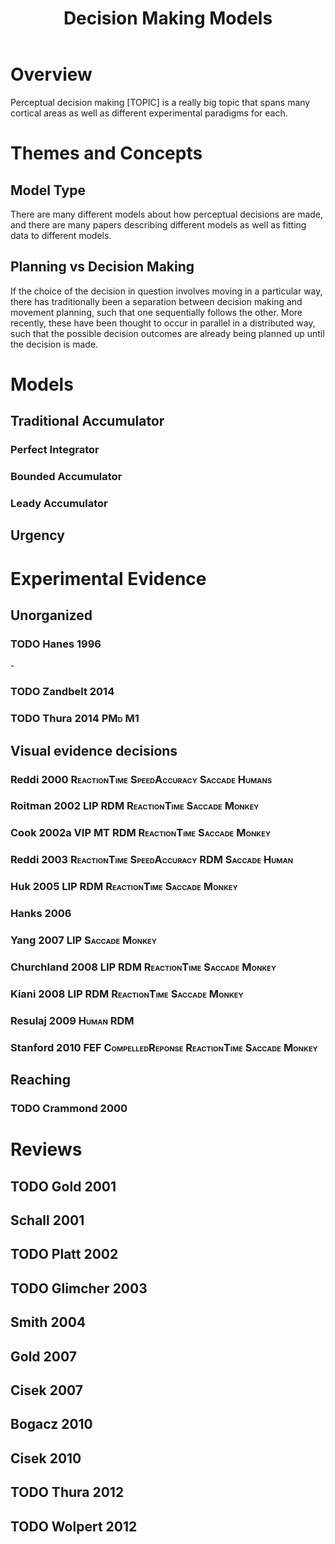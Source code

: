 
#+TITLE: Decision Making Models

* Overview

Perceptual decision making [TOPIC] is a really big topic that spans
many cortical areas as well as different experimental paradigms for
each. 

* Themes and Concepts

** Model Type

There are many different models about how perceptual decisions are
made, and there are many papers describing different models as well as
fitting data to different models. 

** Planning vs Decision Making
If the choice of the decision in question involves moving in a
particular way, there has traditionally been a separation between
decision making and movement planning, such that one sequentially
follows the other. More recently, these have been thought to occur in
parallel in a distributed way, such that the possible decision
outcomes are already being planned up until the decision is made.

* Models

** Traditional Accumulator
*** Perfect Integrator
*** Bounded Accumulator
*** Leady Accumulator
** Urgency


* Experimental Evidence

** Unorganized
*** TODO Hanes 1996
\cite{Hanes1996} - 

*** TODO Zandbelt 2014
*** TODO Thura 2014						     :PMd:M1:
** Visual evidence decisions
*** Reddi 2000			  :ReactionTime:SpeedAccuracy:Saccade:Humans:
*** Roitman 2002			:LIP:RDM:ReactionTime:Saccade:Monkey:
*** Cook 2002a			     :VIP:MT:RDM:ReactionTime:Saccade:Monkey:
*** Reddi 2003		       :ReactionTime:SpeedAccuracy:RDM:Saccade:Human:
*** Huk 2005				:LIP:RDM:ReactionTime:Saccade:Monkey:
*** Hanks 2006
*** Yang 2007						 :LIP:Saccade:Monkey:
*** Churchland 2008 			:LIP:RDM:ReactionTime:Saccade:Monkey:
*** Kiani 2008 				:LIP:RDM:ReactionTime:Saccade:Monkey:
*** Resulaj 2009						  :Human:RDM:
*** Stanford 2010	   :FEF:CompelledReponse:ReactionTime:Saccade:Monkey:
** Reaching
*** TODO Crammond 2000
* Reviews

** TODO Gold 2001
** Schall 2001
\cite{Schall2001}
** TODO Platt 2002
** TODO Glimcher 2003
** Smith 2004
\cite{Smith2004}

** Gold 2007
\cite{Gold2007}
** Cisek 2007
** Bogacz 2010
** Cisek 2010
** TODO Thura 2012
** TODO Wolpert 2012
